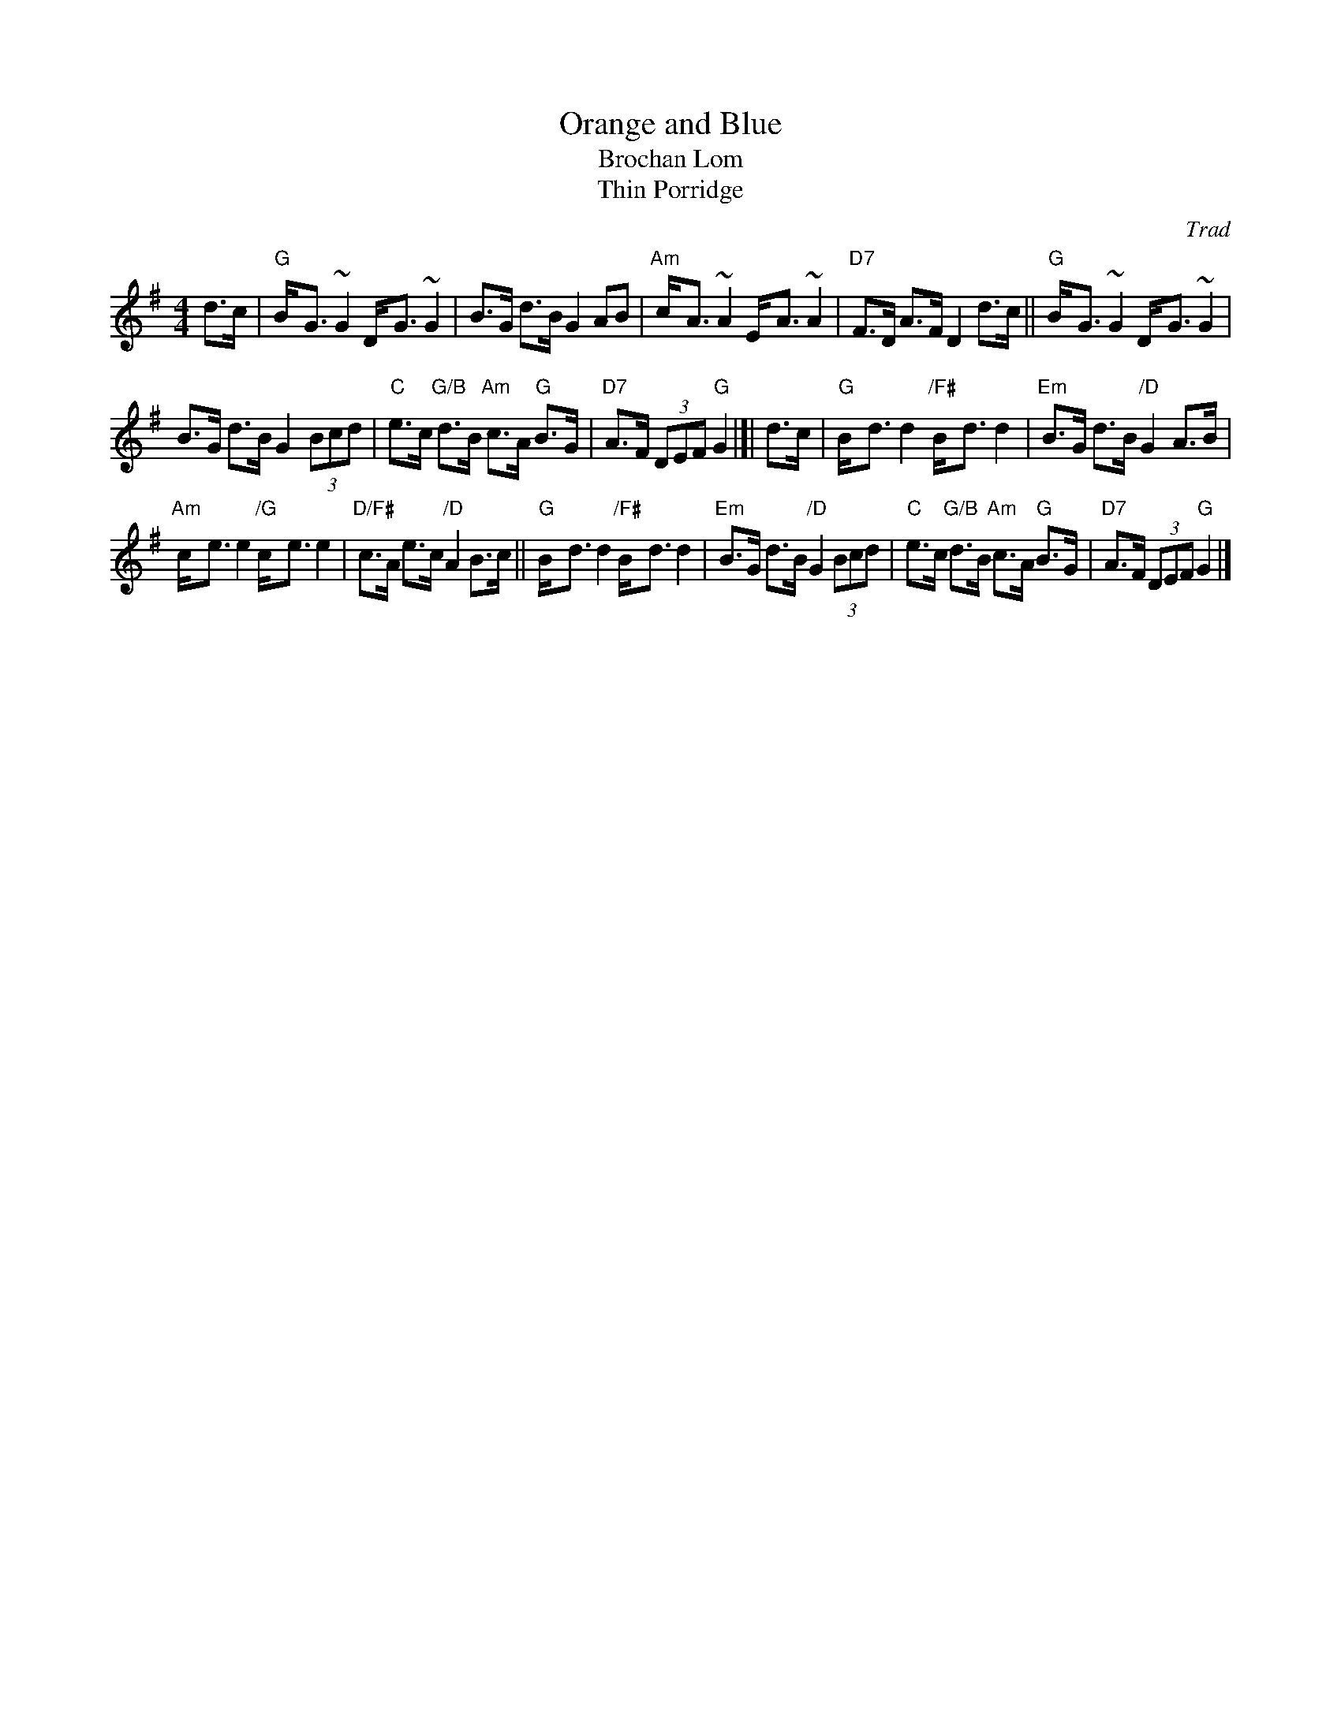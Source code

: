 X: 1
T: Orange and Blue
T: Brochan Lom
T: Thin Porridge
O: Trad
Z: John Chambers <jc:trillian.mit.edu>
N: called a schottische in Skinner SV p.20 (with variations),
N: Hunter  354
N: jig or strathspey in Skye p.121
N: second Kennedy tune-book
N: p.19, BSFC I-23, keep under O&B name alphabetically
M: 4/4
L: 1/8
K: G
d>c |\
"G"B-<G ~G2 D-<G ~G2 | B>G d>B G2 AB | "Am"c-<A ~A2 E-<A ~A2 | "D7"F>D A>F D2 d>c || "G"B-<G ~G2 D-<G ~G2 |
B>G d>B G2 (3Bcd | "C"e>c "G/B"d>B "Am"c>A "G"B>G | "D7"A>F (3DEF "G"G2 |[| d>c | "G"B-<d d2 "/F#"B-<d d2 | "Em"B>G d>B "/D"G2 A>B |
"Am"c-<e e2 "/G"c-<e e2 | "D/F#"c>A e>c "/D"A2 B>c || "G"B-<d d2 "/F#"B-<d d2 | "Em"B>G d>B "/D"G2 (3Bcd | "C"e>c "G/B"d>B "Am"c>A "G"B>G | "D7"A>F (3DEF "G"G2 |]
